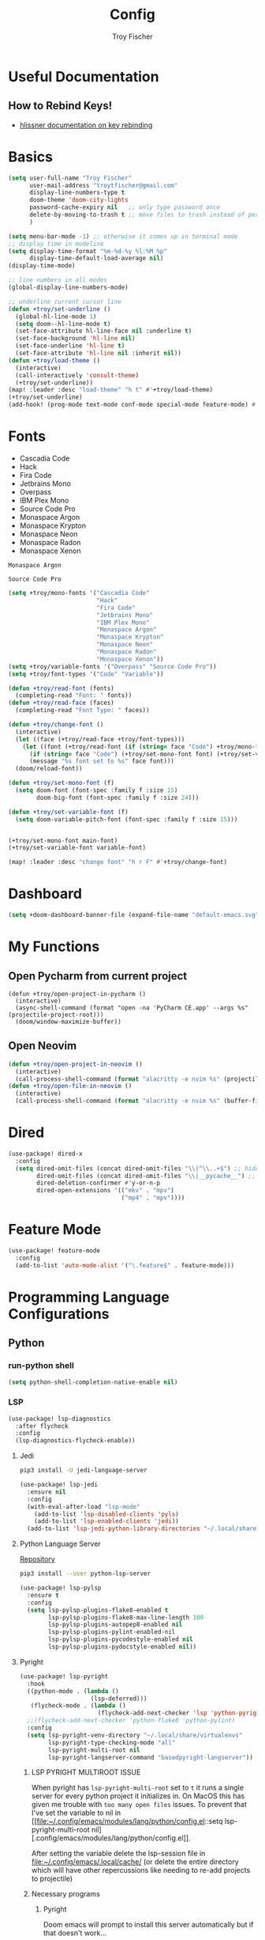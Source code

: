 #+title: Config
#+author: Troy Fischer
#+startup: fold

* Useful Documentation
** How to Rebind Keys!
+ [[https://discourse.doomemacs.org/t/how-to-re-bind-keys/56][hlissner documentation on key rebinding]]
* Basics
#+begin_src emacs-lisp
(setq user-full-name "Troy Fischer"
      user-mail-address "troytfischer@gmail.com"
      display-line-numbers-type t
      doom-theme 'doom-city-lights
      password-cache-expiry nil   ;; only type password once
      delete-by-moving-to-trash t ;; move files to trash instead of perma deletion
      )

(setq menu-bar-mode -1) ;; otherwise it comes up in terminal mode
;; display time in modeline
(setq display-time-format "%m-%d-%y %l:%M %p"
      display-time-default-load-average nil)
(display-time-mode)

;; line numbers in all modes
(global-display-line-numbers-mode)

;; underline current cursor line
(defun +troy/set-underline ()
  (global-hl-line-mode 1)
  (setq doom--hl-line-mode t)
  (set-face-attribute hl-line-face nil :underline t)
  (set-face-background 'hl-line nil)
  (set-face-underline 'hl-line t)
  (set-face-attribute 'hl-line nil :inherit nil))
(defun +troy/load-theme ()
  (interactive)
  (call-interactively 'consult-theme)
  (+troy/set-underline))
(map! :leader :desc "load-theme" "h t" #'+troy/load-theme)
(+troy/set-underline)
(add-hook! (prog-mode text-mode conf-mode special-mode feature-mode) #'hl-line-mode)
#+end_src
* Fonts
+ Cascadia Code
+ Hack
+ Fira Code
+ Jetbrains Mono
+ Overpass
+ IBM Plex Mono
+ Source Code Pro
+ Monaspace Argon
+ Monaspace Krypton
+ Monaspace Neon
+ Monaspace Radon
+ Monaspace Xenon

#+name: main-font
: Monaspace Argon

#+name: variable-font
: Source Code Pro

#+begin_src emacs-lisp :var main-font=main-font variable-font=variable-font :results none
(setq +troy/mono-fonts '("Cascadia Code"
                         "Hack"
                         "Fira Code"
                         "Jetbrains Mono"
                         "IBM Plex Mono"
                         "Monaspace Argon"
                         "Monaspace Krypton"
                         "Monaspace Neon"
                         "Monaspace Radon"
                         "Monaspace Xenon"))
(setq +troy/variable-fonts '("Overpass" "Source Code Pro"))
(setq +troy/font-types '("Code" "Variable"))

(defun +troy/read-font (fonts)
  (completing-read "Font: " fonts))
(defun +troy/read-face (faces)
  (completing-read "Font Type: " faces))

(defun +troy/change-font ()
  (interactive)
  (let ((face (+troy/read-face +troy/font-types)))
    (let ((font (+troy/read-font (if (string= face "Code") +troy/mono-fonts +troy/variable-fonts))))
      (if (string= face "Code") (+troy/set-mono-font font) (+troy/set-variable-font font))
      (message "%s font set to %s" face font)))
  (doom/reload-font))

(defun +troy/set-mono-font (f)
  (setq doom-font (font-spec :family f :size 15)
        doom-big-font (font-spec :family f :size 24)))

(defun +troy/set-variable-font (f)
  (setq doom-variable-pitch-font (font-spec :family f :size 15)))


(+troy/set-mono-font main-font)
(+troy/set-variable-font variable-font)

(map! :leader :desc "change font" "h r F" #'+troy/change-font)
#+end_src

* Dashboard
#+begin_src emacs-lisp
(setq +doom-dashboard-banner-file (expand-file-name "default-emacs.svg" doom-private-dir))  ;; use custom image as banner
#+end_src
* My Functions
** Open Pycharm from current project
#+begin_src elisp
(defun +troy/open-project-in-pycharm ()
  (interactive)
  (async-shell-command (format "open -na 'PyCharm CE.app' --args %s" (projectile-project-root)))
  (doom/window-maximize-buffer))
#+end_src
** Open Neovim
#+begin_src emacs-lisp
(defun +troy/open-project-in-neovim ()
  (interactive)
  (call-process-shell-command (format "alacritty -e nvim %s" (projectile-project-root)) nil 0))
(defun +troy/open-file-in-neovim ()
  (interactive)
  (call-process-shell-command (format "alacritty -e nvim %s" (buffer-file-name)) nil 0))
#+end_src
* Dired
#+begin_src emacs-lisp
(use-package! dired-x
  :config
  (setq dired-omit-files (concat dired-omit-files "\\|^\\..+$") ;; hides dotfiles
        dired-omit-files (concat dired-omit-files "\\|__pycache__") ;; hides __pycache__
        dired-deletion-confirmer #'y-or-n-p
        dired-open-extensions '(("mkv" . "mpv")
                                ("mp4" . "mpv"))))
#+end_src
* Feature Mode
#+begin_src emacs-lisp
(use-package! feature-mode
  :config
  (add-to-list 'auto-mode-alist '("\.feature$" . feature-mode)))
#+end_src
* Programming Language Configurations
** Python
*** run-python shell
#+begin_src emacs-lisp
(setq python-shell-completion-native-enable nil)
#+end_src
*** LSP
#+begin_src emacs-lisp
(use-package! lsp-diagnostics
  :after flycheck
  :config
  (lsp-diagnostics-flycheck-enable))
#+end_src
**** Jedi
#+begin_src sh :tangle no
pip3 install -U jedi-language-server
#+end_src

#+begin_src emacs-lisp :tangle no
(use-package! lsp-jedi
  :ensure nil
  :config
  (with-eval-after-load "lsp-mode"
    (add-to-list 'lsp-disabled-clients 'pyls)
    (add-to-list 'lsp-enabled-clients 'jedi))
  (add-to-list 'lsp-jedi-python-library-directories "~/.local/share/virtualenvs"))
#+end_src
**** Python Language Server
[[https://github.com/python-lsp/python-lsp-server][Repository]]
#+begin_src sh :tangle no
pip3 install --user python-lsp-server
#+end_src

#+begin_src emacs-lisp :tangle no
(use-package! lsp-pylsp
  :ensure t
  :config
  (setq lsp-pylsp-plugins-flake8-enabled t
        lsp-pylsp-plugins-flake8-max-line-length 100
        lsp-pylsp-plugins-autopep8-enabled nil
        lsp-pylsp-plugins-pylint-enabled-nil
        lsp-pylsp-plugins-pycodestyle-enabled nil
        lsp-pylsp-plugins-pydocstyle-enabled nil))
#+end_src
**** Pyright
:PROPERTIES:
:ID:       b1a15861-4228-4df5-9552-8f4975a59314
:END:
#+begin_src emacs-lisp
(use-package! lsp-pyright
  :hook
  ((python-mode . (lambda ()
                    (lsp-deferred)))
   (flycheck-mode . (lambda ()
                      (flycheck-add-next-checker 'lsp 'python-pyright 'python-ruff))))
  ;;(flycheck-add-next-checker 'python-flake8 'python-pylint)
  :config
  (setq lsp-pyright-venv-directory "~/.local/share/virtualenvs"
        lsp-pyright-type-checking-mode "all"
        lsp-pyright-multi-root nil
        lsp-pyright-langserver-command "basedpyright-langserver"))
#+end_src
***** LSP PYRIGHT MULTIROOT ISSUE
When pyright has ~lsp-pyright-multi-root~ set to ~t~ it runs a single server for
every python project it initializes in. On MacOS this has given me trouble with
~too many open files~ issues. To prevent that I've set the variable to nil in [[file:~/.config/emacs/modules/lang/python/config.el::setq lsp-pyright-multi-root
nil][.config/emacs/modules/lang/python/config.el]].

After setting the variable delete the lsp-session file in
[[file:~/.config/emacs/.local/cache/]] (or delete the entire directory which will have
other repercussions like needing to re-add projects to projectile)
***** Necessary programs
****** Pyright
Doom emacs will prompt to install this server automatically but if that doesn't work...
#+begin_src sh :tangle no
pip3 install -U pyright
#+end_src
****** Flycheck Checkers
Need to install ~pylint~ and ~flake8~ for flycheck.
#+begin_src sh :tangle no
brew install flake8 pylint
#+end_src
****** Ruff code formatter
#+begin_src emacs-lisp
(defun +troy/python-formatter-hook ()
  (setq apheleia-formatter 'ruff)
  (setq flycheck-python-ruff-executable "/opt/homebrew/bin/ruff"))
(add-hook! python-mode #'+troy/python-formatter-hook)
#+end_src
*** Debugging
=debugpy= is recommended
#+begin_src sh :tangle no
pip3 install -U debugpy ptvsd pytest behave
#+end_src

#+begin_src emacs-lisp
(after! dap-mode
  (setq dap-python-executable "python3")
  (setq dap-python-debugger 'debugpy)
  (require 'dap-python))
(defun refresh-breakpoints ()
  (interactive)
  (set-window-buffer nil (current-buffer)))
#+end_src
**** Key Mapping
#+begin_src emacs-lisp
(map! :leader
      (:prefix-map ("d" . "debug")
       :desc "dap-breakpoint-toggle" "t" #'dap-breakpoint-toggle
       :desc "dap-debug" "d" #'dap-debug
       :desc "dap-debug-recent" "r" #'dap-debug-recent
       :desc "dap-debug-last" "l" #'dap-debug-last
       :desc "dap-debug-edit-template" "e" #'dap-debug-edit-template
       :desc "dap-next" "n" #'dap-next
       :desc "refresh breakpoints" "R" #'refresh-breakpoints
       :desc "disconnect" "q" #'dap-disconnect
       (:prefix-map ("u" . "ui")
        :desc "dap-ui-breakpoints-list" "l" #'dap-ui-breakpoints-list
        :desc "dap-ui-breakpoints-delete" "d" #'dap-ui-breakpoints-delete)))
#+end_src
**** Issue with dap-python
[[file:~/.config/emacs/.local/straight/repos/dap-mode/dap-python.el::let* ((python-executable (dap-python--pyenv-executable-find dap-python-executable)][Link to file on system]]
I have been changing this line: https://github.com/emacs-lsp/dap-mode/blob/c72ac1b1a5811cfda3c6740bcf24c67222b6c840/dap-python.el#L174 to
#+begin_src emacs-lisp :tangle no
(let* ((python-executable (executable-find dap-python-executable))
#+end_src
Because in general I'm using ~pipenv~ rather than ~pyvenv~
**** Custom Dap Template
***** Behave
#+begin_src emacs-lisp :tangle no
(defun +troy/add-behave-template ()
  (interactive)
  (dap-register-debug-template
   "Python :: Run behave (buffer)"
   (list :type "python"
         :args nil
         :cwd (doom-project-root)
         :program nil
         :module "behave"
         :request "launch"
         :name "Python :: Run behave (buffer)")))
#+end_src
*** Formatting
**** Necessary programs
#+begin_src sh :tangle no
brew install ruff
#+end_src
**** Optimize Imports
#+begin_src emacs-lisp :tangle no
(use-package! py-isort
  :after python
  :hook ((before-save . py-isort-before-save)))
#+end_src
***** Pip
#+begin_src sh :tangle no
pip3 install -U pyflakes isort
#+end_src
***** Homebrew
#+begin_src sh :tangle no
brew install isort flake8
#+end_src
*** Add Pip executables to path
#+begin_src emacs-lisp
(let ((pip-path (concat (shell-command-to-string "echo -n $(python3 -m site --user-base)") "/bin")))
  (add-to-list 'exec-path pip-path))
#+end_src
** Lua
Requires my neomvim config and using mason to install the server...


With regard to ~lsp-lua-workspace-library~ I had the same question as [[https://github.com/emacs-lsp/lsp-mode/issues/2818][this guy]] and am equally dumbfounded.
#+begin_src emacs-lisp
(use-package! lsp-lua
  :config
  (setq lsp-clients-lua-language-server-bin (expand-file-name "~/.local/share/nvim/mason/bin/lua-language-server")
        lsp-clients-lua-language-server-main-location (expand-file-name "~/.local/share/nvim/mason/packages/lua-language-server/libexec/main.lua")
        lsp-lua-workspace-library (ht
                                   ((expand-file-name "~/.local/share/nvim/site/pack/deps/opt") t)
                                   ((concat (string-trim (shell-command-to-string "brew --prefix") ) "/Cellar/neovim/0.10.2_1/share/nvim/runtime" ) t))))

#+end_src
** Java
#+begin_src emacs-lisp :tangle no
(use-package! lsp-java
  :config
  (setq lsp-java-code-generation-hash-code-equals-use-java7objects t))
#+end_src
** C++
#+begin_src emacs-lisp
(use-package! clang-format)
(add-hook! 'c++-mode-hook #'lsp-deferred)
#+end_src
* Breadcrumbs
#+begin_src emacs-lisp
(use-package! lsp-mode
  :config
  (setq lsp-headerline-breadcrumb-enable t)
  (map! :leader :after lsp-mode "c R" #'lsp-workspace-restart))
#+end_src
* Org
** Config
#+begin_src emacs-lisp
(use-package! org
  :ensure nil
  :config
  (defvar +troy/main-org-agenda-file (expand-file-name (concat org-directory "/agenda.org")))
  (setq org-directory "~/org/"
        org-agenda-files (list +troy/main-org-agenda-file)
        org-default-notes-file (concat org-directory "notes.org")
        org-agenda-span 30
        org-hide-emphasis-markers t)
  (map! :map org-mode-map
        :localleader "TAB" #'org-toggle-inline-images)
  (add-to-list 'org-refile-targets '(org-default-notes-file :maxlevel . 3))
  ;; disable org mode auto complete suggestions
  (add-hook! 'org-mode-hook #'(lambda () (company-mode -1))))
#+end_src
** Agenda
*** Keybinding to open agenda.org
#+begin_src emacs-lisp
(defun +troy/open-org-agenda ()
  (interactive)
  (find-file +troy/main-org-agenda-file))
(map! :leader
      :desc "Open agenda.org" "o a o" #'+troy/open-org-agenda)
#+end_src
** ob-http
[[https://github.com/zweifisch/ob-http][Repository]]
Package to do Postman like things in org mode.
#+begin_src emacs-lisp
(use-package! ob-http
  :after org-babel
  :ensure nil
  :config
  (add-to-list 'org-babel-load-languages '(http . t)))
#+end_src
** Latex
See [[https://emacs.stackexchange.com/questions/79285/why-is-org-highlight-latex-and-related-messing-with-org-hyperlink-description][link]] for =org-highlight-latex-and-related= details. Without that setting the org syntax highlighting gets messed up.
#+begin_src emacs-lisp
(after! org
  (use-package! ox-extra
    :config
    (ox-extras-activate '(latex-header-blocks ignore-headlines)))

  ;; Import ox-latex to get org-latex-classes and other funcitonality
  ;; for exporting to LaTeX from org
  (use-package! ox-latex
    :init
    ;; code here will run immediately
    :config
    ;; code here will run after the package is loaded
    (setq org-latex-with-hyperref nil) ;; stop org adding hypersetup{author..} to latex export
    ;; (setq org-latex-prefer-user-labels t)

    (setq org-highlight-latex-and-related '(script entities))
    ;; deleted unwanted file extensions after latexMK
    (setq org-latex-logfiles-extensions
          (quote ("xdv" "lof" "lot" "tex~" "aux" "idx" "log" "out" "toc" "nav" "snm" "vrb" "dvi" "fdb_latexmk" "blg" "brf" "fls" "entoc" "ps" "spl" "bbl" "xmpi" "run.xml" "bcf" "acn" "acr" "alg" "glg" "gls" "ist")))

    (unless (boundp 'org-latex-classes)
      (setq org-latex-classes nil)))
  )
#+end_src
** Babel
#+begin_src emacs-lisp
(defun org-babel-edit-prep:python (babel-info)
  (setq-local buffer-file-name (->> babel-info caddr (alist-get :tangle)))
  (lsp))
#+end_src
* Password Store Keybindings
#+begin_src emacs-lisp
(defun +troy/password-store-dir ()
  (find-file "~/.password-store"))
(defun +troy/git-password-store ()
  (interactive)
  (+troy/password-store-dir)
  (magit))
(use-package! password-store
  :config
  (map! :leader
        (:prefix-map ("P" . "Passwords")
         :desc "password-store-copy" "c" #'password-store-copy
         :desc "password-store-otp-token-copy" "o" #'password-store-otp-token-copy
         :desc "password-store-git" "g" #'+troy/git-password-store
         :desc "password-store" "p" #'pass)))
#+end_src
* Projectile
#+begin_src emacs-lisp
(use-package! projectile
  :ensure nil
  :config
  (map! :leader :desc "ripgrep" "p G" #'projectile-ripgrep)
  (map! :leader :desc "PyCharm" "p P" #'+troy/open-project-in-pycharm)
  (map! :leader :desc "Neovim" "p N" #'+troy/open-project-in-neovim)
  (map! :leader :desc "Neovim" "p n" #'+troy/open-file-in-neovim)
  (add-to-list 'projectile-globally-ignored-directories "^\\.venv$"))
#+end_src
* Vertico
#+begin_src emacs-lisp
(map! :map vertico-map "C-l" #'+vertico/enter-or-preview) ;; allow C-l to select an item
#+end_src
* Blog
*NOTE* you need to copy the font awesome directory yourself. This saves a lot of time when exporting static assets.
#+begin_src emacs-lisp
(setq org-html-postamble-format
      '(("en" "<p class=\"author\">Author: %a</p><p class=\"date\">Updated: %C</p>")))
(setq org-html-postamble t)
(setq org-html-head-include-default-style nil)
(setq org-publish-project-alist
      '(
        ("blog-html"
         :recursive t
         :base-extension "org"
         :base-directory "~/blog/content"
         :publishing-directory "~/blog/public"
         :publishing-function org-html-publish-to-html
         :section-numbers nil
         :org-html-link-home "/index.html"
         :org-html-link-use-abs-url t
         )
        ("blog-static"
         :recursive t
         :base-directory "~/blog/content/"
         :base-extension "css\\|js\\|png\\|jpg\\|jpeg\\|gif\\|pdf\\|mp3\\|ogg\\|swf\\|ico"
         :publishing-directory "~/blog/public/"
         :publishing-function org-publish-attachment
         )
        ("blog" :components ("blog-html" "blog-static"))))
(defun +troy/publish-blog-remote ()
  (interactive)
  (async-shell-command "rsync -L -e ssh -uvrz ~/blog/public/ root@165.227.115.74:/var/www/html/ --delete --chmod=Du=rwx,Dgo=rx,Fu=rw,Fog=r"))
#+end_src
** Note on table of contents
#+begin_quote
Org normally inserts the table of contents directly before the first headline of the file. To move the table of contents to a different location, first turn off the default with org-export-with-toc variable or with ‘#+OPTIONS: toc:nil’. Then insert ‘#+TOC: headlines N’ at the desired location(s).
#+end_quote

[[https://orgmode.org/manual/Table-of-Contents.html][Org TOC manual]]
* Proxies
#+begin_src emacs-lisp :tangle no
;; (setq url-proxy-services '(("http" . "someproxy.proxy.hostname.com:port")
;;                            ("https" . "someproxy.proxy.hostname.com:port")))
#+end_src
* Auth Sources
#+begin_src emacs-lisp
(setq auth-sources '("~/.authinfo.gpg"))
#+end_src
* Forge
** Corporate Examples
#+begin_src emacs-lisp :tangle no
;; (with-eval-after-load 'forge (add-to-list 'forge-alist '("github.cloud.company.com" "github.cloud.company.com/api/v3" "github.cloud.company.com" forge-github-repository)))
;; (with-eval-after-load 'browse-at-remote (add-to-list 'browse-at-remote-remote-type-regexps `(:host ,(rx bol "github.cloud.company.com" eol) :type "github" :actual-host "github.cloud.company.com")))
#+end_src
* Code Review
Config: [[https://github.com/wandersoncferreira/code-review]]
#+begin_src emacs-lisp
(setq code-review-auth-login-marker 'forge)
(add-hook 'code-review-mode-hook #'emojify-mode)
(add-hook 'code-review-mode-hook
          (lambda ()
            ;; include *Code-Review* buffer into current workspace
            (persp-add-buffer (current-buffer))))

(setq code-review-lgtm-message "LGTM ✔")
#+end_src
** Corporate Examples
#+begin_src emacs-lisp :tangle no
;; (setq code-review-github-host "github.cloud.company.com/api/v3"
;;       code-review-github-base-url "github.cloud.company.com"
;;       code-review-github-graphql-host "github.cloud.company.com/api")
#+end_src
* Json
#+begin_src emacs-lisp
(add-hook 'json-mode-hook (lambda ()
                            (make-local-variable 'js-indent-level)
                            (setq js-indent-level 2)))
#+end_src
* Bogiefile
[[https://emacs.stackexchange.com/questions/12396/run-command-when-opening-a-file-of-a-specific-filetype][Associate Major Mode with certain files]]
#+begin_src emacs-lisp
(add-to-list 'auto-mode-alist '("Bogiefile" . yaml-mode))
#+end_src
* Jira
[[https://github.com/ahungry/org-jira][Org Jira Docs]]
#+begin_src emacs-lisp :tangle no
(use-package! org-jira
  :ensure nil
  :defer t ;; breaking epg when not deferred
  :config
  (setq org-jira-done-states '("Closed" "Resolved" "Done" "Accepted"))
  (setq org-jira-working-dir (concat org-directory "jira"))
  (setq jiralib-url "https://company.jira.com")
  (setq jiralib-token
        (cons "Authorization"
              (concat "Bearer " (auth-source-pick-first-password
                                 :host "company.jira.com"))))
  (setq org-jira-custom-jqls
        '(
          (:jql " project = Software AND Team = \"Software Devs\" AND Sprint in openSprints() AND resolution = unresolved ORDER BY Rank ASC "
           :filename "current_sprint"))))
#+end_src
* Smooth Scroll
Smooth scrolling provided in emacs 29!
#+begin_src emacs-lisp
(when (version<= "29" emacs-version)
  (setq pixel-scroll-precision-mode t))
#+end_src
* Temporary Fix for too many open files
[[https://www.blogbyben.com/2022/05/gotcha-emacs-on-mac-os-too-many-files.html][Link to where I found the code]]
I was having issues with [[*Pyright][Pyright]] that was causing this issue but since fixing that this hasn't been needed. It didn't actually solve the problem either but provided a temporary fix until I could restart Emacs.
#+begin_src emacs-lisp
(defun file-notify-rm-all-watches ()
  "Remove all existing file notification watches from Emacs."
  (interactive)
  (maphash
   (lambda (key _value)
     (file-notify-rm-watch key))
   file-notify-descriptors))
#+end_src
* Screenshot.el
+ [[https://github.com/tecosaur/screenshot][Github]] 
+ ~x-export-frames~ is not available on macos
#+begin_src emacs-lisp
(when (not (eq system-type 'darwin))
  (use-package! screenshot))
#+end_src
* PDFView Mode
#+begin_src emacs-lisp
(defun +troy/pdf-view-config ()
  (display-line-numbers-mode -1)
  (global-hl-line-mode -1))
(add-hook! 'pdf-view-mode-hook #'+troy/pdf-view-config)
#+end_src
* Leetcode
#+begin_src emacs-lisp
(use-package! leetcode
  :config
  (setq leetcode-prefer-language "python3")
  (setq leetcode-prefer-sql "mysql")
  (setq leetcode-save-solutions t)
  (setq leetcode-directory "~/leetcode")
  (add-to-list 'lsp-file-watch-ignored-directories "[/\\\\]leetcode\\'")
  (add-hook 'leetcode-solution-mode-hook
          (lambda() (flycheck-mode -1))))
#+end_src
* Yank commands
#+begin_src emacs-lisp
(map! :leader
      (:prefix-map
       ("y" . "yank")
       :desc "org-yank-link" "o" #'link-hint-copy-link-at-point
       :desc "magit-yank-link" "g" #'forge-copy-url-at-point-as-kill))
#+end_src
* abo-abo modes
** Avy
~avy-goto-char-timer~ is a go to movement command (no pun intended)
#+begin_src emacs-lisp
(use-package! avy
  :config
  (setq avy-all-windows t))
#+end_src
** Swiper
#+begin_src emacs-lisp
(map! "C-s" #'swiper-isearch
      "C-S-s" #'swiper-isearch-backward)
(map! :map ivy-minibuffer-map
      "C-j" #'ivy-next-line
      "C-k" #'ivy-previous-line)
#+end_src
** Ace Window
#+begin_src emacs-lisp
(when (not (bound-and-true-p evil-state))
  (map! :leader
        :desc "split horizontal" "w v" #'split-window-horizontally
        :desc "split vertical" "w s" #'split-window-vertically
        :desc "ace window" "w w" #'ace-window
        :desc "ace window delete" "w d" #'ace-delete-window))
(when (bound-and-true-p evil-state)
  (use-package! ace-window
    :config
    (map! :leader :desc "ace window" "w C-w" #'ace-window)))
#+end_src
* Window Hydra
Predefined Doom Emacs hydra, useful for resizing windows.
#+begin_src emacs-lisp
(map! "C-c w h" #' +hydra/window-nav/body)
#+end_src
* Misc Non evil bindings
** Mark Ring
#+begin_src emacs-lisp
(when (not (bound-and-true-p evil-state))
  (map! "C-c s r" #'counsel-mark-ring))
#+end_src
** TODO Drag Stuff
~drag-stuff-up~ & ~drag-stuff-down~ could be useful.
* Issues with Evil surround
There's a problem when executing a command like ~ds(~ where it won't find the delimiters. I learned [2024-05-05 Sun 23:00] that doing ~ds)~ will work.
+ https://github.com/emacs-evil/evil-surround/issues/205
+ https://github.com/emacs-evil/evil-surround/issues/204

It seems to be caused by =evil-embrace= so I can also add this to doom's =packages.el=:
#+begin_src emacs-lisp :tangle no
(package! evil-embrace :disable t)
#+end_src
* Magit
#+begin_src emacs-lisp
(use-package! magit
  :ensure nil
  :config
  (setq magit-log-margin '(t "%Y-%m-%d %I:%M %p " magit-log-margin-width t 18)))
#+end_src
* Edebug
#+begin_src emacs-lisp
(put 'aio-defun 'edebug-form-spec
     '(name
       (&optional arg-list)
       body))
#+end_src
